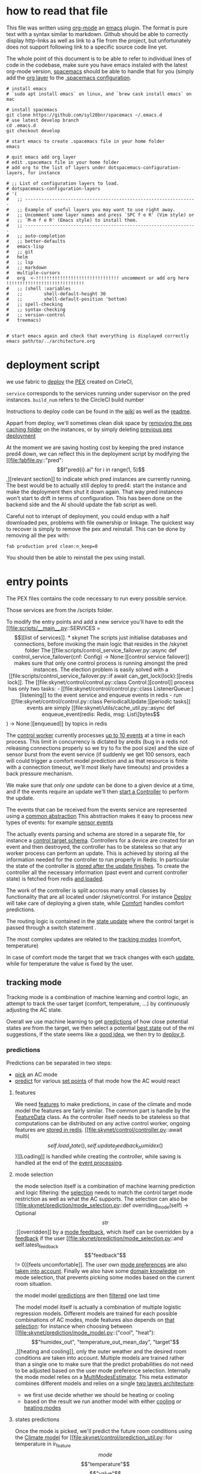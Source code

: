 * how to read that file

This file was written using [[https://orgmode.org/][org-mode]] an [[https://www.gnu.org/software/emacs/][emacs]] plugin. The format is pure text with a syntax similar to markdown. Github should be able to correctly display http-links as well as link to a file from the project, but unfortunately does not support following link to a specific source code line yet.

The whole point of this document is to be able to refer to individual lines of code in the codebase, make sure you have emacs instaled with the latest org-mode version, [[https://www.spacemacs.org/][spacemacs]] should be able to handle that for you (simply add the [[https://www.spacemacs.org/layers/+emacs/org/README.html][org layer]] to the [[https://www.spacemacs.org/doc/QUICK_START.html#dotfile-spacemacs][.spacemacs configuration]].


#+begin_src shell
# install emacs
# `sudo apt install emacs` on linux, and `brew cask install emacs` on mac

# install spacemacs
git clone https://github.com/syl20bnr/spacemacs ~/.emacs.d
# use latest develop branch
cd .emacs.d
git checkout develop

# start emacs to create .spacemacs file in your home folder
emacs

# quit emacs add org layer
# edit .spacemacs file in your home folder
# add org to the list of layers under dotspacemacs-configuration-layers, for instance

# ;; List of configuration layers to load.
# dotspacemacs-configuration-layers
# '(
#   ;; ----------------------------------------------------------------
#   ;; Example of useful layers you may want to use right away.
#   ;; Uncomment some layer names and press `SPC f e R' (Vim style) or
#   ;; `M-m f e R' (Emacs style) to install them.
#   ;; ----------------------------------------------------------------
#   ;; auto-completion
#   ;; better-defaults
#   emacs-lisp
#   ;; git
#   helm
#   ;; lsp
#   ;; markdown
#   multiple-cursors
#   org  <-!!!!!!!!!!!!!!!!!!!!!!!!!!!!!!! uncomment or add org here !!!!!!!!!!!!!!!!!!!!!!!!!!!!!
#   ;; (shell :variables
#   ;;        shell-default-height 30
#   ;;        shell-default-position 'bottom)
#   ;; spell-checking
#   ;; syntax-checking
#   ;; version-control
#   treemacs)


# start emacs again and check that everything is displayed correctly
emacs path/to/../architecture.org
#+end_src


* deployment script

we use fabric to [[file:fabfile.py::def deploy(service=None, build_num=None, dag_name=None):][deploy]] the [[https://github.com/pantsbuild/pex][PEX]] created on CirleCI, 

~service~ corresponds to the services running under supervisor on the pred instances.
~build_num~ refers to the CircleCI build number

Instructions to deploy code can be found in the [[https://github.com/AmbiLabs/ambi_brain/wiki/Pushing-Code][wiki]] as well as the [[file:README.md::Deploy][readme]].

Appart from deploy, we'll sometimes clean disk space by [[file:fabfile.py::def remove_extracted_pex_artifacts():][removing the pex caching folder]] on the instances, or by simply deleting [[file:fabfile.py::def clean(n_keep=10):][previous pex deployment]]

At the moment we are saving hosting cost by keeping the pred instance pred4 down, we can reflect this in the deployment script by modifying the [[file:fabfile.py::"pred": \[f"pred{i}.ai" for i in range(1, 5)\],][relevant section]] to indicate which pred instances are currently running.
The best would be to actually still deploy to pred4: start the instance and make the deployment then shut it down again. That way pred instances won't start to drift in terms of configuration. This has been done on the backend side and the AI should update the fab script as well.

Careful not to interupt of deployment, you could endup with a half downloaded pex, problems with file ownership or linkage.
The quickest way to recover is simply to remove the pex and reinstall. This can be done by removing all the pex with:
#+begin_src shell
fab production pred clean:n_keep=0
#+end_src
You should then be able to reinstall the pex using install.

* entry points

The PEX files contains the code necessary to run every possible service.

Those services are from the /scripts folder.

To modify the entry points and add a new service you'll have to edit the [[file:scripts/__main__.py::SERVICES = \[][list of services]].


* skynet

The scripts just initialise databases and connections, before invoking the main logic that resides in the /skynet folder

The [[file:scripts/control_service_failover.py::async def control_service_failover(cnf: Config) -> None:][control service failover]] makes sure that only one control process is running amongst the pred instances.
The election problem is easily solved with a [[file:scripts/control_service_failover.py::if await can_get_lock(lock):][redis lock]].

The [[file:skynet/control/control.py::class Control:][control]] process has only two tasks:
- [[file:skynet/control/control.py::class ListenerQueue:][listening]] to the event service and enqueue events in redis
- run [[file:skynet/control/control.py::class PeriodicalUpdate:][periodic tasks]]

events are simply [[file:skynet/utils/cache_util.py::async def enqueue_event(redis: Redis, msg: List\[bytes\]) -> None:][enqueued]] by topics in redis

The [[file:skynet/control/control.py::class ControlWorker:][control worker]] currently processes [[file:skynet/control/control.py::for worker_id in range(CONTROL_CONCURRENCY):][up to 10 events]] at a time in each process.
This limit in concurrency is dictated by aredis (bug in a redis not releasing connections properly so we try to fix the pool size) and the size of sensor burst from the event service (if suddenly we get 100 sensors, each will could trigger a comfort model prediction and as that resource is finite with a connection timeout, we'll most likely have timeouts) and provides a back pressure mechanism.

We make sure that [[only one update][only one update]] can be done to a given device at a time, 
and if the events require an update we'll then [[file:skynet/control/control.py::await event.update_controller(controller)][start a Controller]] to perform the update.

The events that can be received from the events service are represented using a [[file:skynet/utils/events.py::class Event:][common abstraction]]
This abstraction makes it easy to process new types of events: for example [[file:skynet/utils/events.py::class SensorEvent(Event):][sensor events]]

The actually events parsing and schema are stored in a separate file, for instance a [[file:skynet/utils/event_parsing.py::CONTROL_TARGET_SCHEMA = Schema(][control target schema]].  
Controllers for a device are created for an event and then destroyed, the controller has to be stateless so that any worker process can perform an update. This is achieved by storing all the information needed for the controller to run properly in Redis. In particular the state of the controller is [[file:skynet/utils/events.py::await controller.store_state()][stored after the update finishes]].
To create the controller all the necessary information (past event and current controller state) is fetched from redis [[file:skynet/control/controller.py::async def from_redis(][and loaded]].


The work of the controller is split accross many small classes by functionality that are all located under /skynet/control.
For instance [[file:skynet/control/controller.py::self.deploy = deploy.Deploy(][Deploy]] will take care of deploying a given state, while [[file:skynet/control/controller.py::self.comfort = comfort.Comfort(][Comfort]] handles comfort predictions.

The routing logic is contained in the [[file:skynet/control/controller.py::async def update_state(self):][state update]] where the control target is passed through a switch statement .

The most complex updates are related to the [[file:skynet/control/controller.py::settings = await self.tracking.get_best_setting()][tracking modes]] (comfort, temperature)

In case of comfort mode the target that we track changes with each [[file:skynet/control/controller.py::await self.target.update_value()][update]], while for temperature the value is fixed by the user.

** tracking mode

Tracking mode is a combination of machine learning and control logic, an attempt to track the user target (comfort, temperature, ...) by continuously adjusting the AC state.

Overall we use machine learning to get [[file:skynet/control/tracking.py::states, predictions = await self.prediction.get_predictions()][predictions]] of how close potential states are from the target, we then select a potential 
[[file:skynet/control/tracking.py::best_setting = self.select_best_setting(predictions, states)][best state]] out of the ml suggestions, if the state seems like a [[file:skynet/control/tracking.py::if not util.state_update_required(][good idea]], we then try to [[file:skynet/control/controller.py::).update_deployment(settings)][deploy it]].

*** predictions

Predictions can be separated in two steps:
- [[file:skynet/control/prediction.py::best_mode = await prediction_service.get_mode_prediction(][pick]] an AC mode
- [[file:skynet/control/prediction.py::predictions = await prediction_service.get_climate_prediction(][predict]] for various [[file:skynet/control/prediction.py::states_to_predict = prediction_util.get_states_to_predict(][set points]] of that mode how the AC would react


**** features

 We need [[file:skynet/control/prediction.py::history_features = self.feature_data.get_history_features()][features]] to make predictions, in case of the climate and mode model the features are fairly similar.
 The common part is handle by the [[file:skynet/sample/feature_cache.py::class FeatureData:][FeatureData]] class. As the controller itself needs to be stateless so that computations can be 
 distributed on any active control worker, ongoing features are [[file:skynet/sample/feature_cache.py::class RedisFeatureData(FeatureData):][stored in redis]]. [[file:skynet/control/controller.py::await multi(\[self.load_state(), self.update_feedback_humidex()\])][Loading]] is handled while creating the controller, while saving is handled at the end of the [[file:skynet/utils/events.py::await controller.store_state()][event processing]].

**** mode selection

 the mode selection itself is a combination of machine learning prediction and logic filtering:
 the [[file:skynet/prediction/mode_selection.py::def mode_selection(self) -> types.ModeSelection:][selection]] needs to match the control target mode restriction as well as what the AC supports.
 The selection can also be [[file:skynet/prediction/mode_selection.py::def overriding_mode(self) -> Optional\[str\]:][overridden]] by a [[file:skynet/utils/events.py::class ModeFeedbackEvent(Event):][mode feedback]], which itself can be overridden by a [[file:skynet/utils/events.py::class FeedbackEvent(Event):][feedback]] if the user [[file:skynet/prediction/mode_selection.py::and self.latest_feedback\["feedback"\] != 0][feels uncomfortable]].
 The user own [[file:skynet/utils/events.py::class ModePreferenceEvent(Event):][mode preferences]] are also [[file:skynet/prediction/mode_selection.py::self.mode_preferences, self.target.mode_pref_key][taken into account]].
 Finally we also have some [[file:skynet/prediction/mode_selection.py::return mode_filtering.filter_mode_selection(][domain knowledge]] on mode selection, that prevents picking some modes based on the current room situation.

 the model model [[file:skynet/prediction/prediction_service.py::mode_probas = await prediction_service_client(][predictions]] are then [[file:skynet/prediction/prediction_service.py::best_mode = mode_model_util.mode_model_adjustment_logic(][filtered]] one last time

 The model model itself is actually a combination of multiple logistic regression models. Different models are trained for each possible combinations of AC modes, mode features also depends on [[file:skynet/prediction/mode_model.py::MINI_MODELS_FEATURES = {][that selection]]:
 for instance when choosing between [[file:skynet/prediction/mode_model.py::("cool", "heat"): \["humidex_out", "temperature_out_mean_day", "target"\],][heating and cooling]], only the outer weather and the desired room conditions are taken into account.
 Multiple models are trained rather than a single one to make sure that the predict probabilities do not need to be adjusted based on the user mode preference selection.
 Internally the mode model relies on a [[file:skynet/prediction/mode_model.py::q: mode_model_util.MultiModesEstimator(][MultiModesEstimator]]. This meta estimator combines different models and relies on a single [[file:skynet/prediction/mode_model_util.py::"first_layer": first_layer_estimator,][two layers architecture]]:
 - we first use decide whether we should be heating or cooling
 - based on the result we run another model with either [[file:skynet/prediction/mode_model_util.py::proba.update(dict(zip(self.cool_modes, second_layer_cool)))][cooling]] or [[file:skynet/prediction/mode_model_util.py::proba.update(dict(zip(self.heat_modes, second_layer_heat)))][heating modes]]


**** states predictions

Once the mode is picked, we'll predict the future room conditions using the [[file:skynet/prediction/climate_model.py::class ClimateModel(model.Model):][Climate model]] for [[file:skynet/control/prediction_util.py::for temperature in ir_feature\[mode\]\["temperature"\]\["value"\]][every different temperature value]] supported by the ir profile of that mode.

In comfort mode, we'll predict future temperature, humidity and humidex. In temperature mode [[file:skynet/control/prediction.py::self.target.climate_model_quantity,][only the temperature]] is predicted.

The action predictions from the climate model are variations with respect to the current values, using [[file:skynet/prediction/climate_model.py::TRAIN_USING_RELATIVE_TARGET = True][relative]] rather than absolute predictions makes it easier to train a robust model. But the actual output gives the [[file:skynet/prediction/predict.py::predictions = np.add(][absolute value]] no matter how the model is actually trained.

Because of the kirks of the Climate model, predictions are not always monotonically aligned with the set points and we have frequent inversion (eg. 24 is predicted to cool more than 23), the [[file:skynet/control/prediction.py::if SORT_PREDICTIONS:][postprocessing fix]] is currently disabled: when the range of prediction is too small sorting them properly will result in big set point change (jumping from 16 to 30 as the target changes)

We need to make sure that the final output is matching the tracked quantity, in case of comfort we transform the temperature, humidity and humidex predictions of the Climate model back to a comfort quantify by chaining a [[file:skynet/control/prediction.py::await self.target.from_climate_predictions(predictions),][Comfort model call]].


**** prediction service

all the model predictions run by the Controller are actually executed in a separate process of the same instance: each model has it's own [[file:scripts/prediction_service.py::if model_type == "climate":][prediction service]].

A prediction service is a simple process that relies on a [[file:skynet/prediction/prediction_service.py::class PredictionService(MicroService):][Microservice]]. This abstraction is from ambi_utils and is used throughout ambi codebase. A microservice is simply of group of Actors and acts as a routing mechanism for rpc calls over zmq.

The actual prediction actor is a combination of a [[file:skynet/utils/storage.py::class Loader:][loader]] and a [[file:skynet/prediction/prediction_service.py::class PredictionActor(Actor, metaclass=abc.ABCMeta):][predictor]]. The climate model illustrates how easy the creation of that actor [[file:skynet/prediction/prediction_service.py::class ClimateModelActorReload(ModelReloadActor, ClimateModelActor):][is]].

The loader is [[file:skynet/user/comfort_model.py::RELOAD_INTERVAL_SECONDS = TRAINING_INTERVAL_SECONDS / 10][periodically]] reloading the model from a [[file:scripts/prediction_service.py::@click.option("--storage", type=click.Choice(\["s3", "file"\]), default="s3")][storage]] (file to test things locally or S3 bucket on staging and production).

Models stored in S3 are tagged by the [[file:skynet/prediction/prediction_service.py::"climate_model": {"climate_model": climate_model.ClimateModel.get_storage_key()},][model type and version number]] as well as [[file:skynet/utils/storage.py::def tag_key(fun):][other tags]]. These other tags are here to make sure that the version of the software that was used to train the model is the same at prediction time (python version, sklearn/pytorch version, ...).

The service can then be used from the Controller simply by using a [[file:scripts/control_worker.py::dealer_actor = DealerActor(log=log, **service_cnf)][DealerActor]] to communicate through zmq to the [[file:skynet/control/prediction.py::predictions = await prediction_service.get_climate_prediction(][right process]].

**** state selection

We now have predictions of a future target delta for different AC states, we now want to evaluate those predictions in order to [[file:skynet/control/tracking.py::best_setting = self.select_best_setting(predictions, states)][select the best setting]] to be deployed to the AC to reach the tracking control target.

For each state we associate a [[file:scripts/prediction_service.py::if model_type == "climate":][deviation]] from the desired target value.

To prevent the control algorithm to continuously change the best setting and stabilise the models predictions, the deviations are [[file:skynet/control/tracking.py::penalized_deviations = self.penalise_deviation_from_current_temperature(][penalized]]. The actual penalty for each set point depends on [[file:skynet/control/tracking.py::self.penalty_factor * error_factor * predicted_error_factor * time_factor][multiple factors]], the goal is to make sure that the current set point keeps getting selected as long as the control is good (not too far from the target).

The [[file:skynet/control/tracking.py::best_setting = states\[np.argmin(penalized_deviations)\].copy()][best setting]] is then selected as the one minimizing the penalised deviations.

***** Deviation tracker

 This best setting will be further adjusted by the [[file:skynet/control/tracking.py::\] = self.deviation_tracker.get_set_temperature_with_offset(][deviation tracker]].

 The [[file:skynet/control/adjust.py::class DeviationTracker:][deviation tracker]] is used to keep track of the control errors other time and to override the best setting temperature by applying an [[file:skynet/control/adjust.py::new_temp = float(best_tempset) + self._offset][offset]]. The offset varies between -4 and [[file:skynet/control/adjust.py::MAX_OFFSET = 4][4 set point]], by [[file:skynet/control/adjust.py::offset = max(offset - 1, limit)][step of 1]] set point every [[file:skynet/control/adjust.py::MIN_SECONDS = 300.0][5 minutes]].
 The [[file:skynet/control/adjust.py::return (][rules]] are quite simple: if we are far from the target and extrapolating the direction does not look like we'll get better then it's time to adjust.
 The tracker stores the errors in a [[file:skynet/control/adjust.py::self.errors: Deque\[float\] = deque(maxlen=N_ERRORS_KEEP)][deque]], as usually we have a controller update every [[file:skynet/control/util.py::UPDATE_INTERVAL_SECONDS = max(][1 minute]], the queue should store about [[file:skynet/control/adjust.py::N_ERRORS_KEEP = 60][1 hour]] of data.
 The deviations are only stored [[file:skynet/control/adjust.py::if best_mode != self._current_mode or self.error_stream.crossed_target(error):][till]] we reach the target or the mode is changed. When computing the [[file:skynet/control/adjust.py::weights=np.flip(np.exp(-np.arange(len(self.errors)) / ERROR_DECAY_TAU)),][average error]], we put more weight for recent data, we also somehow take care of the fact that cooling is not linear ala newton's law and [[file:skynet/control/adjust.py::> self.adjusted_max_seconds()][adjust for it]].

***** Maintain

 The deviation tracker is not the final postprocessing step: we also have a [[file:skynet/control/tracking.py::best_setting\["temperature"\] = self.maintain.maintain_temperature(][maintain logic]].
 The [[file:skynet/control/maintain.py::class Maintain:][maintain]] logic attempts to bypass the AI: if we are already close to the target is AI really necessary, adjusting by +1 -1 could be enough to maintain the current close enough to the target.
 This time the [[file:skynet/control/maintain.py::self.maintain_tracker = TimeQueue(TRACK_DURATION)][maintain tracker]] storing the errors is time based and limited to the last [[file:skynet/control/maintain.py::TRACK_DURATION = timedelta(minutes=20)][20 minutes]], this is supposed to be enough to determine whether or not the current set point would be enough to [[file:skynet/control/maintain.py::def is_maintaining(self) -> bool:][maintain the current conditions]].
 Unfortunately the current implementation is too simplistic (putting the AC on 16 and passing through the target would still count as maintaining...), we have an ongoing a/b testing experiment to add [[file:skynet/control/adjust.py::if self.error_stream.errors_not_getting_better():][the trend]] correction.
 And last but not least the [[file:skynet/control/maintain.py::new_tempset -= 1][+-1 adjustment logic]] does not actually work, this will need to be addressed and is related to the fact that we use the [[file:skynet/control/maintain.py::and self.error_stream.errors_not_getting_better()][error_stream implementation]] to decide whether or not to adjust, but by default the error stream [[file:skynet/control/adjust.py::MEAN_THRESHOLD = 0.5][diverging threshold]] is 0.5 while the [[file:skynet/control/maintain.py::MAINTAIN_THRESHOLD = 0.45][maintain threshold]] is set to 0.45.
 This simply means that we'll quit maintain mode before realising that we need to perform an adjustment.
 This is quite problematic as one of the current issue with the maintain logic is that the control we'll be stuck on a setting for too long (16 cooling) and when the AI takes back control it we'll over compensate by deploying a set point with a big jump (30 cooling). Worse case and this adds some sort of weird oscillation/bang-bang control that is quite likely to annoy our users.

**** state deployment

Once settle on a potential update we'll still need to check whether the update even [[file:skynet/control/tracking.py::if not util.state_update_required(][make sense]]. We'll prevent deploying [[file:skynet/control/util.py::if has_same_temperature(signal\["temperature"\], state\["temperature"\]):][the same]] set point to avoid unnecessary beeps. We'll also make sure that the direction of the error [[file:skynet/control/util.py::return likely_better(signal\["temperature"\], state\["temperature"\], target_delta)][matches]] the set point change direction: if we need to heat then the set point should increase.

Deployment is then performed, the [[file:skynet/utils/types.py::BasicDeployment = NamedTuple(][BasicDeployment]] needs to be [[file:skynet/control/deploy.py::deployment_settings = await util.adjust_deployment_settings(][converted]] to a full appliance state. Some extra logic related to [[file:skynet/control/util.py::coroutines\["fan"\] = get_fan_setting(][fan settings]] are hidden in there, other settings not controlled by the AI are usually just [[file:skynet/utils/ir_feature.py::signal\["louver"\] = property_value("louver", last_on_state, last_on_state, feat)][propagated]].



** away mode

Compare to tracking modes, [[file:skynet/control/controller.py::settings = await self.away_mode_update_settings()][away mode updates]] are much simpler, based on the control target and the room conditions we'll simply [[file:skynet/control/controller.py::action = util.away_mode_action(self.is_ac_on, condition, timed_out, new)][assess]] whether to [[file:skynet/control/controller.py::return await self.get_away_mode_settings()][update the set point]] or simply [[file:skynet/control/controller.py::return self.deploy.off_deployment][turn off the AC]].

Away mode still relies on [[file:skynet/control/controller.py::states, predictions = await self.prediction.get_predictions()][model predictions]] to perform the update, we get the very same state predictions as for the tracking modes: the mode model will select which would be the most appropriate mode and the climate model will predict the future value of the [[file:skynet/utils/event_parsing.py::control_mode, quantity, threshold_type = parse_quantity_field(][quantity]] (temperature or humidity) selected as target in away mode.

Machine learning does not really need to be involved if we limit ourselves to away temperature, we could simply heat using heat mode when a lower threshold type is set and cool otherwise, while picking respectivetly the highest and lowest set points.
This has been recently [[file:skynet/control/setting_selection.py::if quantity == "temperature":][been implemented]], although the models are still used the predictions are discarded. Most likely this logic could be applied to a humidity quantity but so far we still use predictions to [[file:skynet/control/setting_selection.py::return states\[np.argmin(predictions)\]][achieve that effect]].

** turn off mode

Most AI deployments are for an AC turned on: tracking mode only deploys [[file:skynet/control/prediction_util.py::{"power": Power.ON, "mode": mode, "temperature": temperature}][on states]], away mode can potentially turn the AC off though as we have already seen. A [[file:skynet/control/controller.py::if self.target.control_mode == "off" or self.target.turn_off_appliance:][third case]] is when the control mode is set to off, this happens for timer and geolocation actions that require the AC to be turned off, as long as the device is in that mode AI will quick the AC state off.

Although it has not been used so far, an AC could also be [[file:skynet/control/target.py::return self.adr.turn_off_appliance][turned off]] during an ADR event if the [[file:skynet/control/target.py::OFF_SIGNAL_LEVEL = 1][right signal]] is received.

** managed manual

Currently [[file:skynet/control/controller.py::settings = await self.get_managed_manual_settings()][managed manual]] is only used during ADR event for user currently using Manual mode in order to override their current  AC settings. Backend is currently not able to send a proper change of control target and AI needs to [[file:skynet/control/controller.py::control_target\["quantity"\] = "managed_manual"][simulate that change]] so far.

The logic is [[file:skynet/control/managed_manual.py::temperature=self._determine_set_temperature(][rather simple]], the [[file:skynet/control/managed_manual.py::most_used_mode = df.groupby("mode").duration.sum().idxmax()][mode used the most]] as well as the [[file:skynet/control/managed_manual.py::mean_temperature_set = self._weighted_average(][average set point]] are computed over the last [[file:skynet/control/managed_manual.py::AVERAGE_PERIOD = timedelta(weeks=2)][2 weeks period]].
The Target class relies on that [[file:skynet/control/target.py::self._target_value = await self.managed_manual.get_target_value()][value]] to fix the current desired temperature, and once the ADR offset has [[file:skynet/control/target.py::return self._target_value + self.adr_penalty][been applied]], the set point [[file:skynet/control/managed_manual.py::return min(][closest to the desired temperature]] will simply be deployed.

* a/b testing

Skynet has a simple tool to perform a/b testing and branching on code: [[file:skynet/utils/progressive_rollout.py::class Experiment:][Expirements]]

The controller will be looking for experiments listed [[file:skynet/control/controller.py::self.experiments: List\[Experiment\] = \[\]][here]], the usage is simple enough:
#+begin_src python
        self.experiments: List[Experiment] = [
            Experiment(self.connections.redis, self.device_id, "maintain_trend")
        ]
#+end_src
this will force the controller to check for [[file:skynet/control/controller.py::await multi(\[experiment.update() for experiment in self.experiments\])][each experiment]] whether or not the device [[file:skynet/utils/progressive_rollout.py::def is_in(experiment: str, experiments: List\[Experiment\]) -> bool:][is in]]. This can be quickly used to select a different code path at the device level.

Experiments also support [[file:skynet/utils/progressive_rollout.py::PROGRESSIVE_PROPORTIONS = \[0.0, 0.01, 0.05, 0.1, 0.2, 0.5, 1.0\]][progressive rollout]], a [[file:skynet/utils/progressive_rollout.py::self.coin_flip = random()][random]] fixed proportion of the users will be assigned to the in group based on the [[file:skynet/utils/progressive_rollout.py::return self.coin_flip < PROGRESSIVE_PROPORTIONS\[self.level\]][experiment level]].
The current experiment level can be changed using a [[file:utils/progressive_rollout.py::elif task == "set_level":][util script]]. Other functionalities are provided:
we can [[file:utils/progressive_rollout.py::run_sync(set_hardcoded, connections.redis, experiment)][hardcode]] devices to be [[file:utils/progressive_rollout.py::HARDCODED_DEVICES: Dict\[str, List\[Dict\[str, List\[str\]\]\]\] = {}][white or blacklisted]]
#+begin_src python
HARDCODED_DEVICES: Dict[str, List[Dict[str, List[str]]]] = {
    "remove_time_factor": {
        "whitelist": """
    649430f1-7cb1-4f17-9e96-41fe4537013d
    d787b12e-66ef-43b2-ad7c-565d2e21e96b
    dca76796-06eb-45de-8bf8-226f9c7240b2
    """.split(),
        "blacklist": """""".split(),
    }
}
#+end_src

Once on the level 6, 100% of the users will be part of the experiment (apart from the blacklisted devices). We can then remove the experiment branching and make the new code permament, don't forget to [[file:utils/progressive_rollout.py::run_sync(delete, connections.redis, experiment)][clean redis]] as well.

Redis connection instructions are [[https://github.com/AmbiLabs/ambi_brain/wiki/Progressive-rollout][on the wiki]]


* Model training

- sample creation
- sample filtering

Models are trained on a separate instance: [[file:fabfile.py::"train": \["train1.ai"\],][train]]. This instance runs periodic tasks using [[https://airflow.apache.org/docs/stable/][Airflow]].
Once this [[https://github.com/AmbiLabs/ambi_brain/wiki/AWS-Connections][instance connection]] is redirected locally the [[https://github.com/AmbiLabs/ambi_brain/wiki/System-checks#model-training][airflow dashboard]] can be launched for monitoring.

We currently run two Directed Acyclic Graphs (DAGS):
- [[file:airflow/dags/climate_models.py::dag = DAG(][climate models]] currently running every [[file:airflow/dags/climate_models.py::interval = timedelta(hours=20)][20 hours]]
- [[file:airflow/dags/user_models.py::dag = DAG(][user models]] also running every [[file:airflow/dags/user_models.py::interval = timedelta(hours=20)][20 hours]]
 
The dags have multiple tasks and step but can be simply divided into phases:
- [[file:airflow/dags/user_models.py::task_id="user_sample_generator",][sample creation]]
- [[file:airflow/dags/user_models.py::task_id="comfort_model_training",][model training]]

** comfort model

 For the comfort model, the entry path to sample creation is the [[file:airflow/dags/user_models.py::f"{pex_path} user_sample_generator --config {config_path} "][user_sample_generator]] [[file:scripts/user_sample_generator.py][script]]

 The created samples are stored in mongo for convience. We have a [[file:skynet/utils/sample_store.py::class SampleStore:][SampleStore]] abstraction to interact with mongo which takes care of sample [[file:skynet/utils/sample_store.py::def upsert(self, sample):][insertion]] and [[file:skynet/utils/sample_store.py::def get(self, key={}, sort=None, limit=0, direction=pymongo.ASCENDING):][retrieval]], we also have the concept of [[file:skynet/user/store.py::WATERMARK_COLLECTION = "user_model_watermarks"][watermarks]] storing for every [[file:skynet/user/store.py::WATERMARK_KEY = "device_id"][device]] the [[file:skynet/user/store.py::WATERMARK_VALUE = "timestamp"][timestamp]] of the last sample creation so that dags can [[file:skynet/user/sample.py::max(d\["start"\], watermark)][carry on from that point]] for the next sample creation execution.

 Comfort sample creation is performed for [[file:skynet/user/sample.py::online_data = await pool.execute(*queries.query_feedback_intervals())][every device]] each time and runs concurrently with a [[file:skynet/user/sample.py::semaphore = asyncio.Semaphore(SAMPLE_CONCURRENCY)][semaphore]] to prevent to many calls to the database.

 The data fetch and upload logic is [[file:skynet/user/sample.py::async def fetch_upload_samples(][quite simple]].
 For each device we fetch the [[file:skynet/user/sample.py::feedback_query = queries.query_user_feedback(][new feedbacks]], feedbacks that lasted less than one minute are [[file:skynet/user/sample.py::filtered = preprocess.filter_time_between(MIN_FEEDBACK_INTERVAL, feedback_rows)][filtered out]], the then proceed to fetch all the associated data needed to [[file:skynet/user/sample.py::fetch_feedback_sample(pool, session, device_id, feedback)][create a sample]] for each feedback.
 Data is [[file:skynet/user/sample.py::async def fetch_non_feedback_features(][fetched]] from both mysql and cassandra. Cassandra is where our [[file:skynet/user/sample.py::"sensors": fetch_sensors_timestamp(session, device_id, timestamp),][sensors]] are located, while all the rest is stored in mysql.

 The current sensor seems to be the average of the [[file:skynet/user/sample.py::features.update(average(recent(sensors, RECENT_SENSORS_TIMEDELTA)))][last 2 minutes]], which unfortunately is not matched on the controller comfort prediction [[file:skynet/sample/feature_cache.py::f = {k: sensors\[k\] for k in \["temperature", "humidity", "humidex"\]}][features]] side (although it should be easy to address).

 The list of [[file:skynet/user/sample.py::FEATURES_STORED = (][stored features]] can be compared to the [[file:skynet/user/sample.py::COMFORT_FEATURES_TRAIN = (][features]] used to train the model.

The script used to train the comfort model can be used for different [[file:scripts/comfort_model.py::type=click.Choice(\["train", "score", "test", "predict", "grid_search"\]),][tasks]], but here we'll just focus on the [[file:scripts/comfort_model.py::elif task == "train":][training process]].

Raw training data is loaded from [[file:scripts/comfort_model.py::samples = sample_store.get_samples_sorted_by_timestamp_desc(][mongo]], currently we fetch the last [[file:scripts/comfort_model.py::default=14,][14 months]] of associated feedback data.

The model is then simply [[file:scripts/comfort_model.py::def train_model(dataset: pd.DataFrame, model_store, n_jobs: int) -> None:][trained and stored]] in s3

The [[file:skynet/user/comfort_model.py::class ComfortModel(model.Model):][model]] is a wrapper around a [[file:skynet/prediction/estimators/comfort_model_estimator.py::def get_pipeline(bypass=True, estimator=None):][sklearn pipeline]], that pipeline combines several steps, from [[file:skynet/prediction/estimators/comfort_model_estimator.py::"filter",][feature filtering]], adding a [[file:skynet/prediction/estimators/comfort_model_estimator.py::estimator = nnet_utils.EmbeddedRegression(][pytorch nnet]] wrapped as a sklearn model, to some custom [[file:skynet/utils/sklearn_wrappers.py::class PipelineWithSampleFiltering(Pipeline):][sample filtering]].

Just before the actual training, the mongo samples go through an [[file:skynet/user/sample.py::def prepare_dataset(dataset):][final processing step]] before being [[file:skynet/user/comfort_model.py::def split(dataset):][split]] between features and targets

The [[file:skynet/utils/nnet_utils.py::class EmbeddedRegression(BaseEstimator, RegressorMixin):][underlying nnet model]] is using pytorch and closely matches the nnet sklearn equivalent. We use pytorch so that more advance nnet layers can also be implemented: we also have an [[file:skynet/prediction/estimators/comfort_model_estimator.py::estimator = nnet_utils.SequenceEmbeddedRegression(][lstm implementation]], although currently this implementation is not used as the computational cost of running the lstm is not offset by a huge improvement of the model performance. The fact that we create an [[file:skynet/prediction/estimators/comfort_model_estimator.py::estimator = AverageEstimator(estimator=estimator, n_estimators=8, n_jobs=1)][ensemble of models]] (currently 8) in order to reduce variability between new trained versions would also explain why the computational cost is already high.

After training, the model is [[file:skynet/utils/storage.py::def save(self, key: Dict\[str, Any\], obj: Any) -> None:][stored in S3]], as previously mentioned the model is actually indexed based on the [[file:scripts/comfort_model.py::model_store.save(model.storage_key, model)][storage_key]] that depends on the model type, version number as well as other metadata parameters such as python version...

** climate model

As for the comfort model, climate model training loop starts with the [[file:airflow/dags/climate_models.py::task_id="sample_generator",][sample generator]] (which is common to both the climate and mode model).

Rather than a comfort sample store we now have a [[file:scripts/sample_generator.py::sample_store = ClimateSampleStore(][climate one]]. The samples are [[file:skynet/sample/sample.py::async def generate_samples(][generated]] and once again stored in mongo. For every device we'll start [[file:skynet/sample/sample.py::await make_upload_device_samples(][creating]] samples from the last mongo watermark. Climate samples are based on [[file:skynet/sample/sample.py::appliance_states = await get_appliance_states_from_just_before_start_till_end(][appliance states]], we want to know how the AC states influences the room conditions, and the unit of the sample is simply a period with the AC on the [[file:skynet/sample/sample.py::samples.append(][same state]] (the state needs to be [[file:skynet/sample/sample.py::if next_state\["created_on"\] - current_state\["created_on"\] < timedelta(minutes=5):][long enough]]).

Data is [[file:skynet/sample/sample.py::result = await multi(][fetched]] from both mysql and cassandra. 
So far the sample could have been a few hours long (time between state change), we actually restrict it to [[file:skynet/sample/sample.py::SAMPLE_IVAL = "3H"][3 hours]] and sub [[file:skynet/sample/sample.py::self.timestamp, last_time - TARGET_INTERVAL, freq=SAMPLE_IVAL, closed="left"][decompose it]]

One important step is the actual [[file:skynet/sample/sample.py::target = analyze.filter_bad_targets(][sample filtering]], as AC control is unidirectional we have no way to know what the real state of an AC is (the user could power it off while we still send deployments thinking it's still on), this requires [[file:skynet/utils/analyze.py::def filter_target_based_on_current_mode(][some heuristics]] to filter bad samples where the supposed AC state does not match the real AC state.
It's important to not that those heuristics are infortuatenly based on the 3 hours max sample size condition. This hopefully can be addressed so that we could change that constant without breaking the filtering code.

Now that the samples are stored in mongo, we can start training the [[file:airflow/dags/climate_models.py::task_id="climate_model_training",][climate model]] and [[file:airflow/dags/climate_models.py::task_id="mode_model_training",][mode model]].
Currently the climate model is trained with only the last [[file:scripts/micro_models.py::N_MONTHS = 3][3 months]] of data due to memory constraints on our train instance.
We need some [[file:scripts/micro_models.py::X, y = climate_model.make_static_climate_dataset(feats, targs)][processing]] to transform the mongo samples into a dataset.

Only samples of more than [[file:skynet/prediction/climate_model.py::MIN_TARGET_POINTS = 8][40 minutes]] will actually be processed, while the target will be the sensor value [[file:skynet/sample/selection.py::STATIC_INTERPOLATION = timedelta(minutes=60)][1 hour]] from the state change. Samples less than one hour but more than 40 minutes will be extrapolated using [[file:skynet/sample/selection.py::m, b = np.polyfit(np.arange(ys.size), ys, deg=1)][linear interpolation]].
Most of our samples are less than 20min long but as the dataset target is set to 1 hour this would severely limit the number of samples that can be used to trained our model, with extrapolation we are still able to process 40min samples as if they actually had 1 hour of data.

Please not that the current implementation is extremely wasteful: samples stored in mongo can be up to 3 hours long but as we only care about the target at 1hour the remaining 2 hours won't be used to create extra samples in the training dataset, likewise many samples are less than 40min and won't even make it into the final training set. Unfortunately as previously mentioned we are not currently able to adjust the 3 hours sample split constant down to 1 hour to mitagate the sample loss because the sample filtering heuristics are based on that 3 hour constant.
This further introduce a vicious circle: new devices or device with bad control have lots of control issues resulting in frequent set point change, as the set point changes frequently most of the samples are less than 40min, as a consequence the devices with bad control have little samples and thus we are not really able to improve the models which in the end leads the control to fail once again.

The extrapolated and chunked samples with 1 hour length as thus [[file:skynet/prediction/climate_model.py::y_static = pd.concat(\[y_indexed, y_extrapolated\])][combined]] to constitute the final training dataset, the rest is simply discarded. Note that we currently use [[file:skynet/prediction/climate_model.py::if TRAIN_USING_RELATIVE_TARGET:][relative target]] for training, as previously mentioned the final model takes care of making that transparent and put's back the prediction in absolute.

The climate model will be trained to predict [[file:skynet/prediction/climate_model.py::QUANTITIES = \["humidex", "humidity", "temperature"\]][temperature, humidity and humidex]].
In case of off and fan mode we [[file:skynet/prediction/climate_model.py::X.loc\[non_active_idx, "temperature_set"\] = np.random.normal(][randomly scramble]] the set points feature to help the model learning that this feature should not affecte the output.

Finally the model is [[file:scripts/micro_models.py::m.fit(X, y)][trained and saved]] in s3 as for the comfort model.
The model is once again a [[file:skynet/prediction/climate_model.py::class ClimateModel(model.Model):][wrapper]] that is fed a [[file:skynet/prediction/estimators/climate_model.py::def get_pipeline(estimator=None):][pipeline]]. The wrapper makes sure that the model is trained with the following [[file:skynet/prediction/climate_model.py::FEATURE_COLUMNS = \[][features]], and use the same features at prediction time.
The pipeline itself is slightly more complicated that for the comfort model, we need to properly handle the set point which can be on different scales based on the mode and the ac type (Celcius/Fahrenheit, auto/cool) - this is handled by the [[file:skynet/utils/sklearn_wrappers.py::class SetTemperatureConverter(TransformDataFrameOrDicts):][TemperatureConverter]] which uses [[file:skynet/utils/thermo.py::def fix_temperature(t) -> float:][fix_temperature]] under the hood -, we add extra [[file:skynet/prediction/estimators/climate_model.py::("set_temperature_difference", sklearn_wrappers.TemperatureSetDifference()),][features]] and we are using an [[file:skynet/prediction/estimators/climate_model.py::estimator = nnet_utils.SequenceEmbeddedRegression(][lstm]] to handle the [[file:skynet/prediction/estimators/climate_model.py::timeseries_features=\["previous_temperatures"\],][time series features]]. The pytorch models handles a bit more than lstm layer under the hood: [[file:skynet/utils/nnet_utils.py::self.create_embedding()][embedding]] of categorical features is automatically handled - this is use for device/user/appliance identifier to deal with the curse of dimensionality.

** mode model

The climate and mode model shares the same sample creation process, we'll just cover the actual [[file:airflow/dags/climate_models.py::task_id="mode_model_training",][model training]]. The training dataset creation leverages a good chunk of the [[file:scripts/mode_model.py::Xs, ys = climate_model.make_static_mode_dataset(X, y)][climate model processing]], the difference is simply that the mode and target have to be [[file:skynet/prediction/mode_model.py::def make_mode_model_dataset(X, targets):][exchanged]], this because while for the climate model given an ac state we want to predict the future room conditions, with the mode model given desired future room conditions we want to predict what AC mode is the most appropriate.


* requirement update

Our dependencies are kept in [[file:requirements.txt][requirements.txt]], we try to keep it short and to run the latest version most of the time. [[https://dependabot.com/][Dependabot]] is used to automatically track dependencies and create pull requests to run the CI pipeline with the new dependency version. Lots of dependencies are whitelisted as part of the dependabot configuration which means that those changes will be merge directly to master once the CI tests are passing.

One of the issue with have with using the current requirements.txt is that subdependencies are not tracked, this is usually what a tool like [[https://python-poetry.org/][Poetry]] and [[https://pipenv.pypa.io/en/latest/][Pipenv]] would tackle but so far those tools do not integrate properly with [[https://github.com/pantsbuild/pex][PEX]].

So far we are simply freezing the [[file:subdependencies_requirements][subdependencies]], which are then [[file:ci/build_pex.sh::cat subdependencies_requirements >> /tmp/requirements.txt][combined]] with the main requirement file as part of the CI to build the pex. This is at best a temporary hack as some of the new dependabot updates are failing as the frozen subdependencies would also need to be updated. Which means that the frozen subdependencies have to be manually updated from time to time in order to be able to merge the dependabot pull requests.

This needs to be addressed and the best way would be to use pipenv or poetry to manage subdependencies (both are supported by dependabot) then use those tools to generate a requirements.txt file that can be processed by pex. Keep in mind that to speed up the CI, dependencies are [[file:.circleci/config.yml::key: pex-v2-{{ .Branch }}-{{ checksum "requirements.txt" }}][cached]] and that cache needs to match the full requirements, otherwise the CI would not be fully reproduceable between builds.

* feedback effect

When a user gives of feedback multiple functionalities will react to it, amongst others:
- [[file:skynet/control/controller.py::self.tracking.penalty_factor = penalty.FEEDBACK_UPDATE_FACTOR][adjustment logic]]
- [[file:skynet/control/comfort.py::get_adjusted_prediction(][comfort adjustment]]
- [[file:skynet/control/tracking.py::best_setting\["temperature"\] = self.feedback_adjustment.override_temperature(][feedback override]]
- [[file:skynet/prediction/mode_selection.py::and self.latest_feedback\["feedback"\] != 0][mode feedback override]]

The adjustment logic feedback makes sure that the [[file:skynet/control/tracking.py::self.penalty_factor * error_factor * predicted_error_factor * time_factor][penalties]] on the state predictions are relaxed so that on receiving a feedback the control is not prevented from jumping the set point.

The comfort adjustment makes sure that the comfort predictions which are fixed by the current comfort model running on the instance are actually updated to be closer to the recent user feedback, we cannot afford to wait a few hours so that the next version of the model trained with the new feedback might give use the expect result. This is implemented using [[file:skynet/user/comfort_model.py::time_decay_delta = exponential_time_decay(][exponantial time decay]] so that the models progressively returns to it's predictions.

The feedback override is a good example of some domain knowledge logic added on top of the control loop, when the user gives a [[file:skynet/control/feedback_adjustment.py::self.feedback.get("feedback") == 3][hot feedback]] we want to make sure that the set point deployed next is at least the [[file:skynet/control/feedback_adjustment.py::return min(best_set_temp, mid_set_temp, key=float)][mid set point]] on the set point range or less. 

* clp ADR offset

As part of the summer 2020 Automated Demand Response (ADR) trial with CLP, we had to implement a dynamic offset at the device level. 

This dynamic offset can be set up for an oncoming events by using the [[file:skynet/control/target.py::AI_OPTIMISATION_SIGNAL_LEVEL = 5][signal level 5]]. The actual dynamic offset can be configured to be [[file:utils/adr_offset_control.py::seq = sobol_seq.i4_sobol_generate(1, n) * (b - a) + a][pseudo randomly sampled]] using sobol sequences betwen a given [[file:utils/adr_offset_control.py::@click.option("--range", type=float, nargs=2)][range]].

Using the script should be as easy as running:
#+begin_src shell
# first make sure that the production redis instance connection is redirected locally
ssh -NL 6378:elastic-cache-1-001.qvz7qo.0001.apse1.cache.amazonaws.com:6379 user@redis.sg.ambi-labs.com

# set the range of offsets to [3, 5]
python utils/adr_offset_control.py --task set_range --range 3 5

# get list of offsets
python utils/adr_offset_control.py --task get_offsets
#+end_src

The code related to this trial can most likely be deleted once the trial is over.

* upgrade model workflow

When upgrading models, python version, sklearn version or pytorch version, be careful and read the [[https://github.com/AmbiLabs/ambi_brain/wiki/Upgrade-models-workflow][wiki]].

As previously mentioned prediction instances automatically reload models from S3 based on the model name and metadata, when you change anything that affects directly or directly the metadata of the model, you will need to first train that model by deploy to the train instance only, after the new models are trained and available on S3 then only you can safely deploy on the pred instance.


* scaling

As mentioned on the [[https://echogroup.atlassian.net/wiki/spaces/AI/pages/1112932504/AI+Documentation+Draft#scaling][wiki]], the bottleneck of pred instance is the control process which nonetheless should be able to scale without problem up to 50k devices. The scaling of the pred instances is relatively easy, backend simply needs to provision a new pred{x} instances and AI team simply needs to update the [[file:fabfile.py::"pred": \[f"pred{i}.ai" for i in range(1, 4)\],][fab script]] to include the new instance.
Once the AI services are deployed on the new instance, the current control process running will be able to automatically distributed the load evenly between all the pred instances.
Make sure to monitor the load of the pred instances on [[deft:machine learning.org][new relic]], this will tell you when a new pred instance should be added. As of [2020-10-07 Wed] the current load is about 55% cpu for about 9k devices with 3 pred instances so there's still a good margin till we need to add back pred4.

The bottleneck on the training is different: training and creating samples takes time and grows linearly with the number of users.
So far we haven't automatically scaled the training, although the current load is easy to mitigate by tweaking two controls:
- amount of data used for training ([[file:scripts/comfort_model.py::default=14,][comfort]] + [[file:scripts/micro_models.py::N_MONTHS = 3][climate]])
- training frequency ([[file:airflow/dags/user_models.py::interval = timedelta(hours=20)][comfort]] + [[file:airflow/dags/climate_models.py::interval = timedelta(hours=20)][climate]])

Make sure to monitor the train instance load on sentry as well as the task duration on the [[http://127.0.0.1:12001/admin/airflow/duration?dag_id=climate_models&days=30&root=][airflow dashboard]] (check the wiki to redirect the [[https://github.com/AmbiLabs/ambi_brain/wiki/AWS-Connections][connection]]).
So far one of the best way to help the scaling would be to improve the throughput of the sample creation script, especially for the climate model, this could certainly be achieved by creating more samples in parallel as most likely this process is network limited.

* model prediction troubleshooting

We once had a case of a model trained on train and stored to s3 that was corrupted. Once the corrupted pickle file was loaded by the prediciton services on pred instances the prediction stopped working.

As the models are stored with versioning on S3 it's actually really easy to delete the current (last) model from the S3 bucked or simply to restore a previous version. Models are stored for at least 2 weeks so the recovery can easily be done by using the S3 dashboard on AWS.
